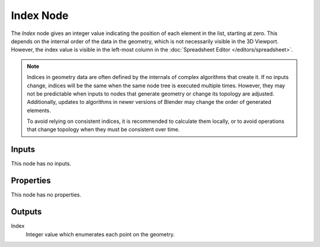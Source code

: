 .. index:: Geometry Nodes; Index
.. _bpy.types.GeometryNodeInputIndex:

**********
Index Node
**********

.. figure:: /images/node-types_GeometryNodeInputIndex.webp
   :align: right
   :alt: Index node.

The *Index* node gives an integer value indicating the position of each element in the list,
starting at zero. This depends on the internal order of the data in the geometry, which is not
necessarily visible in the 3D Viewport. However, the index value is visible in the left-most column
in the :doc:`Spreadsheet Editor </editors/spreadsheet>`.

.. note::

   Indices in geometry data are often defined by the internals of complex algorithms that create it.
   If no inputs change, indices will be the same when the same node tree is executed multiple times.
   However, they may not be predictable when inputs to nodes that generate geometry or change its
   topology are adjusted. Additionally, updates to algorithms in newer versions of Blender may
   change the order of generated elements.

   To avoid relying on consistent indices, it is recommended to calculate them locally,
   or to avoid operations that change topology when they must be consistent over time.


Inputs
======

This node has no inputs.


Properties
==========

This node has no properties.


Outputs
=======

Index
   Integer value which enumerates each point on the geometry.
